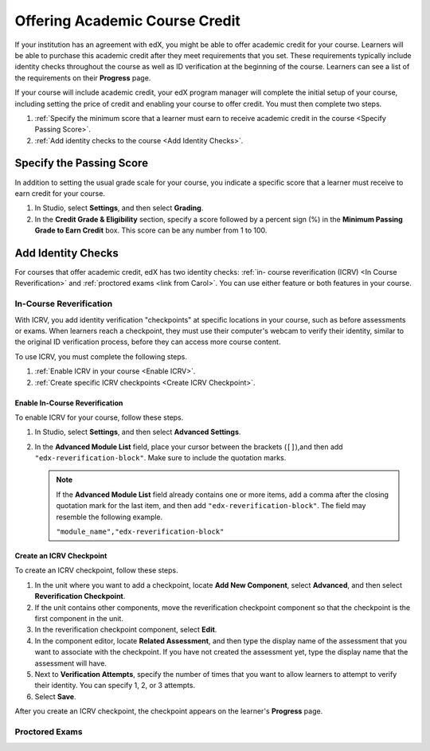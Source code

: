 .. _Offering Academic Course Credit:

#####################################
Offering Academic Course Credit
#####################################

If your institution has an agreement with edX, you might be able to offer
academic credit for your course. Learners will be able to purchase this
academic credit after they meet requirements that you set. These requirements
typically include identity checks throughout the course as well as ID
verification at the beginning of the course. Learners can see a list of the
requirements on their **Progress** page.

If your course will include academic credit, your edX program manager will
complete the initial setup of your course, including setting the price of
credit and enabling your course to offer credit. You must then complete two
steps.

#. :ref:`Specify the minimum score that a learner must earn to receive
   academic credit in the course <Specify Passing Score>`.
#. :ref:`Add identity checks to the course <Add Identity Checks>`.

.. _Specify Passing Score:

****************************
Specify the Passing Score
****************************

In addition to setting the usual grade scale for your course, you indicate a
specific score that a learner must receive to earn credit for your course.

#. In Studio, select **Settings**, and then select **Grading**.
#. In the **Credit Grade & Eligibility** section, specify a score followed by
   a percent sign (%) in the **Minimum Passing Grade to Earn Credit** box.
   This score can be any number from 1 to 100.

.. _Add Identity Checks:

****************************
Add Identity Checks
****************************

For courses that offer academic credit, edX has two identity checks: :ref:`in-
course reverification (ICRV) <In Course Reverification>` and :ref:`proctored
exams <link from Carol>`. You can use either feature or both features in your
course.

.. _In Course Reverification:

=================================
In-Course Reverification
=================================

With ICRV, you add identity verification "checkpoints" at specific locations
in your course, such as before assessments or exams. When learners reach a
checkpoint, they must use their computer's webcam to verify their identity,
similar to the original ID verification process, before they can access more
course content.

To use ICRV, you must complete the following steps.

#. :ref:`Enable ICRV in your course <Enable ICRV>`.
#. :ref:`Create specific ICRV checkpoints <Create ICRV Checkpoint>`.

.. _Enable ICRV:

Enable In-Course Reverification
*********************************

To enable ICRV for your course, follow these steps.

#. In Studio, select **Settings**, and then select **Advanced Settings**.
#. In the **Advanced Module List** field, place your cursor between the
   brackets (``[]``),and then add ``"edx-reverification-block"``. Make sure to
   include the quotation marks. 

   .. note:: If the **Advanced Module List** field already contains one or 
    more items, add a comma after the closing quotation mark for the last
    item, and then add ``"edx-reverification-block"``. The field may resemble
    the following example.

    ``"module_name","edx-reverification-block"``

.. _Create ICRV Checkpoint:

Create an ICRV Checkpoint
****************************

To create an ICRV checkpoint, follow these steps.

.. update steps after UI changes made

#. In the unit where you want to add a checkpoint, locate **Add New
   Component**, select **Advanced**, and then select **Reverification
   Checkpoint**.
#. If the unit contains other components, move the reverification checkpoint
   component so that the checkpoint is the first component in the unit.
#. In the reverification checkpoint component, select **Edit**.
#. In the component editor, locate **Related Assessment**, and then type the
   display name of the assessment that you want to associate with the
   checkpoint. If you have not created the assessment yet, type the display
   name that the assessment will have.
#. Next to **Verification Attempts**, specify the number of times that you
   want to allow learners to attempt to verify their identity. You can
   specify 1, 2, or 3 attempts. 
#. Select **Save**.

After you create an ICRV checkpoint, the checkpoint appears on the learner's
**Progress** page.

================
Proctored Exams
================

.. from Carol